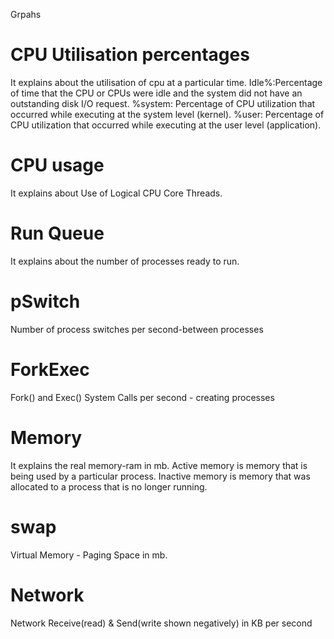 Grpahs
* CPU Utilisation percentages 
It explains about the utilisation of cpu at a particular time.
Idle%:Percentage of time that the CPU or CPUs were idle and the system did not
have an outstanding disk I/O request.  %system: Percentage of CPU utilization
that occurred while executing at the system level (kernel).  %user: Percentage
of CPU utilization that occurred while executing at the user level
(application).
* CPU usage
It explains about Use of Logical CPU Core Threads.

* Run Queue
It explains about the number of processes ready to run.
 
* pSwitch
 Number of process switches per second-between processes
* ForkExec
Fork() and Exec() System Calls per second - creating processes
* Memory 
It explains the real memory-ram in mb.
Active memory is memory that is being used by a particular process.
Inactive memory is memory that was allocated to a process that is no longer running. 

* swap
Virtual Memory - Paging Space in mb.

* Network
  
Network Receive(read) & Send(write shown negatively) in KB per second
